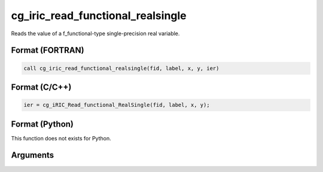 cg_iric_read_functional_realsingle
====================================

Reads the value of a f_functional-type single-precision real variable.

Format (FORTRAN)
------------------
.. code-block:: fortran

   call cg_iric_read_functional_realsingle(fid, label, x, y, ier)

Format (C/C++)
----------------
.. code-block:: c

   ier = cg_iRIC_Read_functional_RealSingle(fid, label, x, y);

Format (Python)
----------------

This function does not exists for Python.

Arguments
---------

.. csv-table:: Arguments of cg_iric_read_functional_realsingle
   :file: cg_iric_read_functional_realsingle_args.csv
   :header-rows: 1
